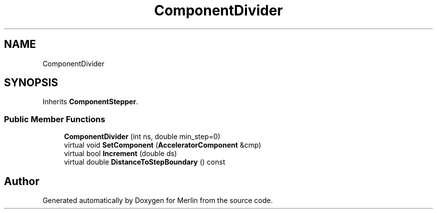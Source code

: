 .TH "ComponentDivider" 3 "Fri Aug 4 2017" "Version 5.02" "Merlin" \" -*- nroff -*-
.ad l
.nh
.SH NAME
ComponentDivider
.SH SYNOPSIS
.br
.PP
.PP
Inherits \fBComponentStepper\fP\&.
.SS "Public Member Functions"

.in +1c
.ti -1c
.RI "\fBComponentDivider\fP (int ns, double min_step=0)"
.br
.ti -1c
.RI "virtual void \fBSetComponent\fP (\fBAcceleratorComponent\fP &cmp)"
.br
.ti -1c
.RI "virtual bool \fBIncrement\fP (double ds)"
.br
.ti -1c
.RI "virtual double \fBDistanceToStepBoundary\fP () const"
.br
.in -1c

.SH "Author"
.PP 
Generated automatically by Doxygen for Merlin from the source code\&.
